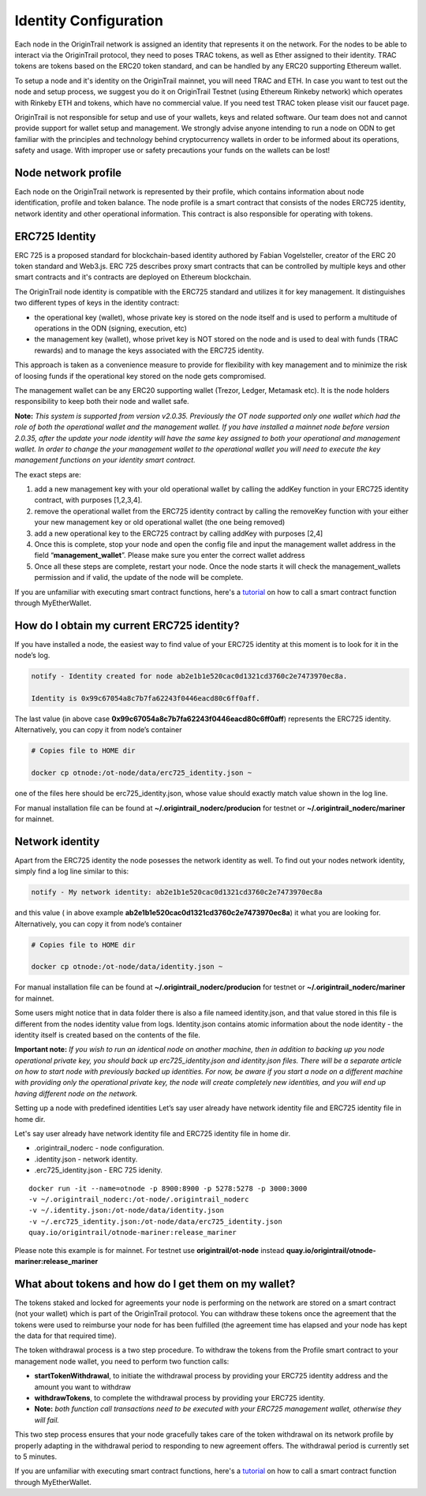 ..  _wallet-setup:

Identity Configuration
=======================

Each node in the OriginTrail network is assigned an identity that represents it on the network.
For the nodes to be able to interact via the OriginTrail protocol, they need to poses TRAC tokens,
as well as Ether assigned to their identity. TRAC tokens are tokens based on the ERC20 token standard,
and can be handled by any ERC20 supporting Ethereum wallet.

To setup a node and it's identity on the OriginTrail mainnet, you will need TRAC and ETH.
In case you want to test out the node and setup process, we suggest you do it on OriginTrail Testnet
(using Ethereum Rinkeby network) which operates with Rinkeby ETH and tokens, which have no commercial value.
If you need test TRAC token please visit our faucet page.

OriginTrail is not responsible for setup and use of your wallets, keys and related software.
Our team does not and cannot provide support for wallet setup and management.
We strongly advise anyone intending to run a node on ODN to get familiar with the principles and technology behind cryptocurrency
wallets in order to be informed about its operations, safety and usage. With improper use or safety precautions your
funds on the wallets can be lost!

Node network profile
~~~~~~~~~~~~~~~~~~~~~

Each node on the OriginTrail network is represented by their profile, which contains information about node identification,
profile and token balance. The node profile is a smart contract that consists of the nodes ERC725 identity,
network identity and other operational information. This contract is also responsible for operating with tokens.

ERC725 Identity
~~~~~~~~~~~~~~~~

ERC 725 is a proposed standard for blockchain-based identity authored by Fabian Vogelsteller,
creator of the ERC 20 token standard and Web3.js. ERC 725 describes proxy smart contracts that can be controlled by multiple
keys and other smart contracts and it's contracts are deployed on Ethereum blockchain.

The OriginTrail node identity is compatible with the ERC725 standard and utilizes it for key management.
It distinguishes two different types of keys in the identity contract:

- the operational key (wallet), whose private key is stored on the node itself and is used to perform a multitude of operations in the ODN (signing, execution, etc)
- the management key (wallet), whose privet key is NOT stored on the node and is used to deal with funds (TRAC rewards) and to manage the keys associated with the ERC725 identity.

This approach is taken as a convenience measure to provide for flexibility with key management and to minimize the risk of loosing funds if the operational key stored on the node gets compromised.

The management wallet can be any ERC20 supporting wallet (Trezor, Ledger, Metamask etc). It is the node holders responsibility to keep both their node and wallet safe.

**Note:** *This system is supported from version v2.0.35. Previously the OT node supported only one wallet which had the role of both the operational wallet and the management wallet. If you have installed a mainnet node before version 2.0.35, after the update your node identity will have the same key assigned to both your operational and management wallet. In order to change the your management wallet to the operational wallet you will need to execute the key management functions on your identity smart contract.*

The exact steps are:

1. add a new management key with your old operational wallet by calling the addKey function in your ERC725 identity contract, with purposes [1,2,3,4].
2. remove the operational wallet from the ERC725 identity contract by calling the removeKey function with your either your new management key or old operational wallet (the one being removed)
3. add a new operational key to the ERC725 contract by calling addKey with purposes [2,4]
4. Once this is complete, stop your node and open the config file and input the management wallet address in the field “**management_wallet**”. Please make sure you enter the correct wallet address
5. Once all these steps are complete, restart your node. Once the node starts it will check the management_wallets permission and if valid, the update of the node will be complete.


If you are unfamiliar with executing smart contract functions, here's a `tutorial`_ on how to call a smart contract function through MyEtherWallet.

How do I obtain my current ERC725 identity?
~~~~~~~~~~~~~~~~~~~~~~~~~~~~~~~~~~~~~~~~~~~~

If you have installed a node, the easiest way to find value of your ERC725 identity at this moment is to look for it in the node’s log.

.. code:: bash

    notify - Identity created for node ab2e1b1e520cac0d1321cd3760c2e7473970ec8a.

    Identity is 0x99c67054a8c7b7fa62243f0446eacd80c6ff0aff.


The last value (in above case **0x99c67054a8c7b7fa62243f0446eacd80c6ff0aff**) represents the ERC725 identity.
Alternatively, you can copy it from node’s container

.. code:: bash

    # Copies file to HOME dir

    docker cp otnode:/ot-node/data/erc725_identity.json ~

one of the files here should be erc725_identity.json, whose value should exactly match value shown in the log line.

For manual installation file can be found at **~/.origintrail_noderc/producion** for testnet or **~/.origintrail_noderc/mariner** for mainnet.

Network identity
~~~~~~~~~~~~~~~~~

Apart from the ERC725 identity the node posesses the network identity as well.
To find out your nodes network identity, simply find a log line similar to this:

.. code:: bash

    notify - My network identity: ab2e1b1e520cac0d1321cd3760c2e7473970ec8a

and this value ( in above example **ab2e1b1e520cac0d1321cd3760c2e7473970ec8a**) it what you are looking for.
Alternatively, you can copy it from node’s container



.. code:: bash

    # Copies file to HOME dir

    docker cp otnode:/ot-node/data/identity.json ~

For manual installation file can be found at **~/.origintrail_noderc/producion** for testnet or **~/.origintrail_noderc/mariner** for mainnet.

Some users might notice that in data folder there is also a file nameed identity.json,
and that value stored in this file is different from the nodes identity value from logs.
Identity.json contains atomic information about the node identity - the identity itself is created based on the contents of the file.

**Important note:** *If you wish to run an identical node on another machine, then in addition to backing up you node operational private key, you should back up erc725_identity.json and identity.json files. There will be a separate article on how to start node with previously backed up identities. For now, be aware if you start a node on a different machine with providing only the operational private key, the node will create completely new identities, and you will end up having different node on the network.*

Setting up a node with predefined identities
Let’s say user already have network identity file and ERC725 identity file in home dir.

Let's say user already have network identity file and ERC725 identity file in home dir.

- .origintrail_noderc - node configuration.
- .identity.json - network identity.
- .erc725_identity.json - ERC 725 idenity.

::

        docker run -it --name=otnode -p 8900:8900 -p 5278:5278 -p 3000:3000
        -v ~/.origintrail_noderc:/ot-node/.origintrail_noderc
        -v ~/.identity.json:/ot-node/data/identity.json
        -v ~/.erc725_identity.json:/ot-node/data/erc725_identity.json
        quay.io/origintrail/otnode-mariner:release_mariner

Please note this example is for mainnet.
For testnet use **origintrail/ot-node** instead **quay.io/origintrail/otnode-mariner:release_mariner**



What about tokens and how do I get them on my wallet?
~~~~~~~~~~~~~~~~~~~~~~~~~~~~~~~~~~~~~~~~~~~~~~~~~~~~~

The tokens staked and locked for agreements your node is performing on the network are stored on a smart contract (not your wallet) which is part of the OriginTrail protocol.
You can withdraw these tokens once the agreement that the tokens were used to reimburse your node for has been
fulfilled (the agreement time has elapsed and your node has kept the data for that required time).

The token withdrawal process is a two step procedure. To withdraw the tokens from the Profile smart contract to your management node wallet,
you need to perform two function calls:

- **startTokenWithdrawal**, to initiate the withdrawal process by providing your ERC725 identity address and the amount you want to withdraw

- **withdrawTokens**, to complete the withdrawal process by providing your ERC725 identity.

- **Note:** *both function call transactions need to be executed with your ERC725 management wallet, otherwise they will fail.*

This two step process ensures that your node gracefully takes care of the token withdrawal on its network profile by properly adapting in the withdrawal period to responding to new agreement offers.
The withdrawal period is currently set to 5 minutes.

If you are unfamiliar with executing smart contract functions, here's a `tutorial`_ on how to call a smart contract function through MyEtherWallet.


.. _tutorial: https://knowledge-base.origintrail.io/
.. _Instructions: https://knowledge-base.origintrail.io/
.. _here: http://github.com/OriginTrail/ot-yimishiji-pilot/wiki/Usage
.. _video: https://youtu.be/1UaB8OG_lgw
.. _metamask.io: https://metamask.io/
.. _faucet: http://www.origintrail.io/faucet 

